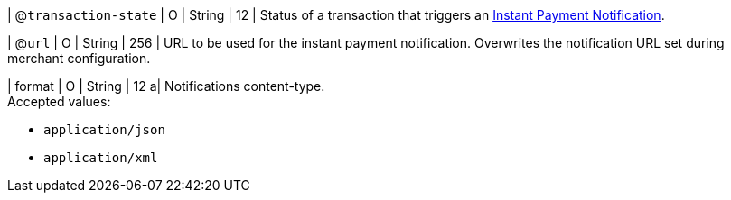 | @``transaction-state``
| O
| String
| 12
| Status of a transaction that triggers an <<GeneralPlatformFeatures_IPN, Instant Payment Notification>>.

| @``url``
| O
| String
| 256
| URL to be used for the instant payment notification. Overwrites the notification URL set during merchant configuration.

| format
| O
| String
| 12	
a| Notifications content-type. +
Accepted values:

* ``application/json`` +
* ``application/xml``

//-

